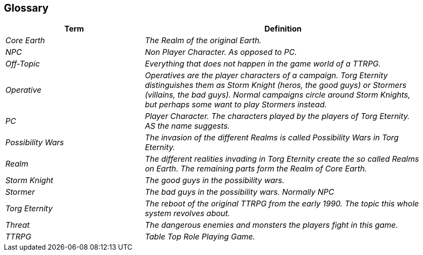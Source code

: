 ifndef::imagesdir[:imagesdir: ../images]

[[section-glossary]]
[glossary]
== Glossary



[cols="e,2e" options="header"]
|===
|Term |Definition

|Core Earth
|The Realm of the original Earth.

|NPC
|Non Player Character. As opposed to PC.

|Off-Topic
|Everything that does not happen in the game world of a TTRPG.

|Operative
|Operatives are the player characters of a campaign.
Torg Eternity distinguishes them as Storm Knight (heros, the good guys) or Stormers (villains, the bad guys). Normal campaigns circle around Storm Knights, but perhaps some want to play Stormers instead.

|PC
|Player Character. The characters played by the players of Torg Eternity. AS the name suggests.

|Possibility Wars
|The invasion of the different Realms is called Possibility Wars in Torg Eternity.

|Realm
|The different realities invading in Torg Eternity create the so called Realms on Earth. The remaining parts form the Realm of Core Earth.

|Storm Knight
|The good guys in the possibility wars.

|Stormer
|The bad guys in the possibility wars. Normally NPC

|Torg Eternity
|The reboot of the original TTRPG from the early 1990. The topic this whole system revolves about.

|Threat
|The dangerous enemies and monsters the players fight in this game.

|TTRPG
|Table Top Role Playing Game.
|===
